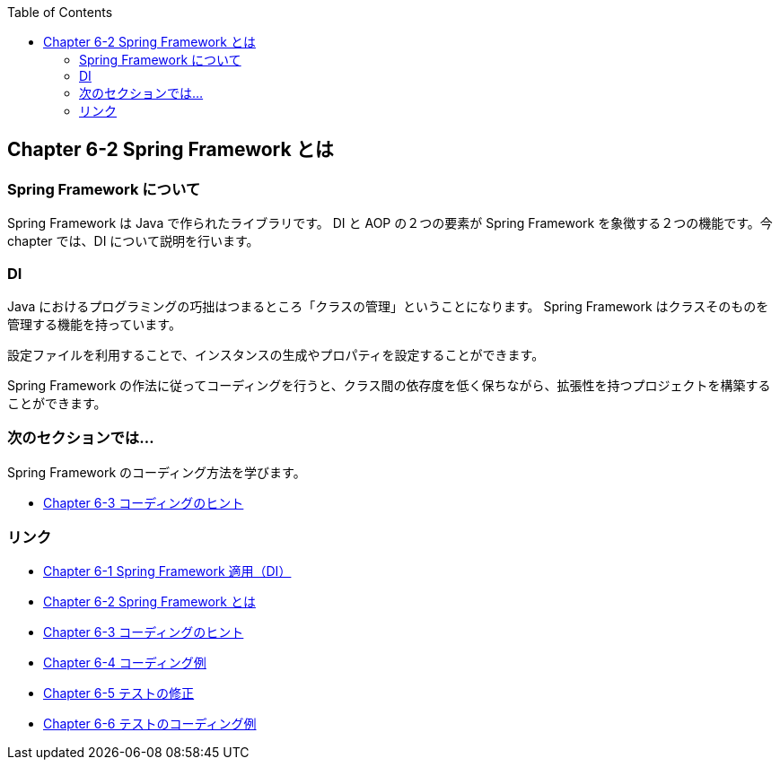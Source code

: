 :toc: left
:source-highlighter: coderay
:experimental:

== Chapter 6-2 Spring Framework とは

=== Spring Framework について

Spring Framework は Java で作られたライブラリです。
DI と AOP の２つの要素が Spring Framework を象徴する２つの機能です。今 chapter では、DI について説明を行います。

=== DI

Java におけるプログラミングの巧拙はつまるところ「クラスの管理」ということになります。
Spring Framework はクラスそのものを管理する機能を持っています。

設定ファイルを利用することで、インスタンスの生成やプロパティを設定することができます。

Spring Framework の作法に従ってコーディングを行うと、クラス間の依存度を低く保ちながら、拡張性を持つプロジェクトを構築することができます。

=== 次のセクションでは…

Spring Framework のコーディング方法を学びます。

* link:chapter6-3.html[Chapter 6-3 コーディングのヒント]

=== リンク

* link:chapter6-1.html[Chapter 6-1 Spring Framework 適用（DI）]
* link:chapter6-2.html[Chapter 6-2 Spring Framework とは]
* link:chapter6-3.html[Chapter 6-3 コーディングのヒント]
* link:chapter6-4.html[Chapter 6-4 コーディング例]
* link:chapter6-5.html[Chapter 6-5 テストの修正]
* link:chapter6-6.html[Chapter 6-6 テストのコーディング例]
